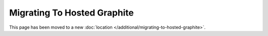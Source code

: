 Migrating To Hosted Graphite
============================

This page has been moved to a new :doc:`location </additional/migrating-to-hosted-graphite>`.